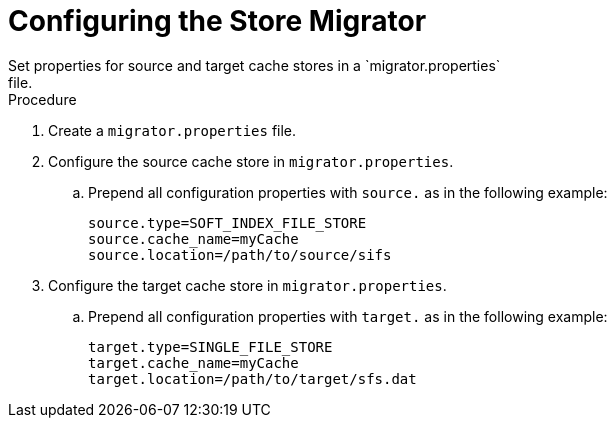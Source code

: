 [id='configure_store_migrator-{context}']
= Configuring the Store Migrator
Set properties for source and target cache stores in a `migrator.properties`
file.

.Procedure

. Create a `migrator.properties` file.
. Configure the source cache store in `migrator.properties`.
.. Prepend all configuration properties with `source.` as in the following example:
+
----
source.type=SOFT_INDEX_FILE_STORE
source.cache_name=myCache
source.location=/path/to/source/sifs
----
+
. Configure the target cache store in `migrator.properties`.
.. Prepend all configuration properties with `target.` as in the following example:
+
----
target.type=SINGLE_FILE_STORE
target.cache_name=myCache
target.location=/path/to/target/sfs.dat
----
